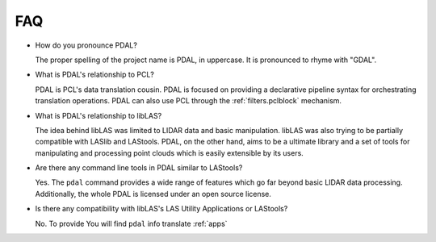 .. _faq:

******************************************************************************
FAQ
******************************************************************************

* How do you pronounce PDAL?

  The proper spelling of the project name is PDAL, in uppercase. It is
  pronounced to rhyme with "GDAL".

* What is PDAL's relationship to PCL?

  PDAL is PCL's data translation cousin. PDAL is focused on providing a
  declarative pipeline syntax for orchestrating translation operations.
  PDAL can also use PCL through the :ref:`filters.pclblock` mechanism.

* What is PDAL's relationship to libLAS?

  The idea behind libLAS was limited to LIDAR data and basic
  manipulation. libLAS was also trying to be partially compatible
  with LASlib and LAStools. PDAL, on the other hand, aims to be
  a ultimate library and a set of tools for manipulating and processing
  point clouds which is easily extensible by its users.

* Are there any command line tools in PDAL similar to LAStools?

  Yes. The ``pdal`` command provides a wide range of features which go
  far beyond basic LIDAR data processing. Additionally, the whole
  PDAL is licensed under an open source license.

* Is there any compatibility with libLAS's LAS Utility Applications or LAStools?

  No. To provide You will find ``pdal`` info translate :ref:`apps`
